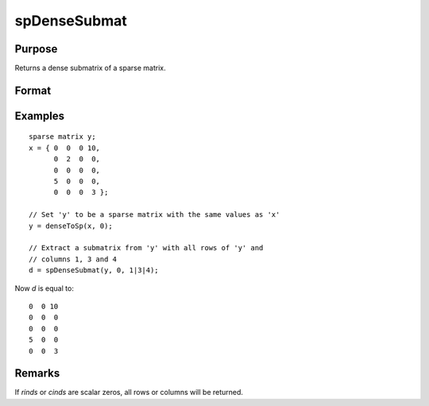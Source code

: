 
spDenseSubmat
==============================================

Purpose
----------------
Returns a dense submatrix of a sparse matrix.

Format
----------------
.. function:: y = spDenseSubmat(x, rinds, cinds)

    :param x: data
    :type x: MxN sparse matrix

    :param rinds: row indices.
    :type rinds: Kx1 vector

    :param cinds: column indices.
    :type cinds: Lx1 vector

    :return y: the intersection of *rinds* and *cinds*.

    :rtype y: KxL dense matrix

Examples
----------------

::

    sparse matrix y;
    x = { 0  0  0 10,
          0  2  0  0,
          0  0  0  0,
          5  0  0  0,
          0  0  0  3 };
    
    // Set 'y' to be a sparse matrix with the same values as 'x'
    y = denseToSp(x, 0);
    
    // Extract a submatrix from 'y' with all rows of 'y' and 
    // columns 1, 3 and 4 
    d = spDenseSubmat(y, 0, 1|3|4);

Now *d* is equal to:

::

    0  0 10
    0  0  0
    0  0  0
    5  0  0
    0  0  3

Remarks
-------

If *rinds* or *cinds* are scalar zeros, all rows or columns will be returned.

.. seealso:: Functions :func:`spSubmat`

